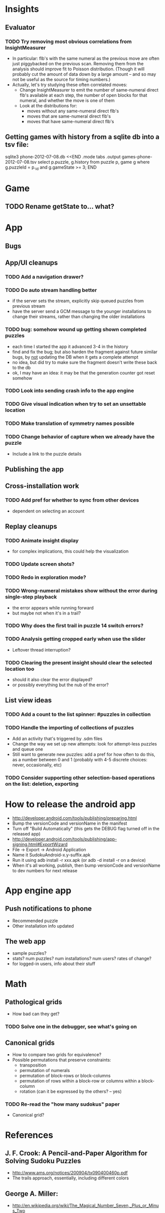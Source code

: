 * Insights
** Evaluator
*** TODO Try removing most obvious correlations from InsightMeasurer
    - In particular: flb's with the same numeral as the previous move are often
      just piggybacked on the previous scan.  Removing them from the analysis
      should improve fit to Poisson distribution.  (Though it will probably cut
      the amount of data down by a large amount -- and so may not be useful as
      the source for timing numbers.)
    - Actually, let's try studying these often correlated moves:
      - Change InsightMeasurer to emit the number of same-numeral direct flb's
        available at each step, the number of open blocks for that numeral, and
        whether the move is one of them
      - Look at the distributions for:
        - moves without any same-numeral direct flb's
        - moves that are same-numeral direct flb's
        - moves that have same-numeral direct flb's

** Getting games with history from a sqlite db into a tsv file:
sqlite3 phone-2012-07-08.db <<END
.mode tabs
.output games-phone-2012-07-08.tsv
select p.puzzle, g.history from puzzle p, game g where g.puzzleId = p._id and g.gameState >= 3;
END

* Game
** TODO Rename getState to... what?

* App

** Bugs

** App/UI cleanups
*** TODO Add a navigation drawer?
*** TODO Do auto stream handling better
    - if the server sets the stream, explicitly skip queued puzzles from previous stream
    - have the server send a GCM message to the younger installations to change
      their streams, rather than changing the older installations
*** TODO bug: somehow wound up getting shown completed puzzles
    - each time I started the app it advanced 3-4 in the history
    - find and fix the bug; but also harden the fragment against future similar
      bugs, by _not_ updating the DB when it gets a complete attempt
    - no idea, but did try to make sure the fragment doesn't write these back to the db
    - ok, I may have an idea: it may be that the generation counter got reset somehow
*** TODO Look into sending crash info to the app engine
*** TODO Give visual indication when try to set an unsettable location
*** TODO Make translation of symmetry names possible
*** TODO Change behavior of capture when we already have the puzzle
    - Include a link to the puzzle details

** Publishing the app

** Cross-installation work
*** TODO Add pref for whether to sync from other devices
    - dependent on selecting an account

** Replay cleanups
*** TODO Animate insight display
    - for complex implications, this could help the visualization
*** TODO Update screen shots?
*** TODO Redo in exploration mode?
*** TODO Wrong-numeral mistakes show without the error during single-step playback
    - the error appears while running forward
    - but maybe not when it's in a trail?
*** TODO Why does the first trail in puzzle 14 switch errors?
*** TODO Analysis getting cropped early when use the slider
    - Leftover thread interruption?
*** TODO Clearing the present insight should clear the selected location too
    - should it also clear the error displayed?
    - or possibly everything but the nub of the error?

** List view ideas
*** TODO Add a count to the list spinner: #puzzles in collection
*** TODO Handle the importing of collections of puzzles
    - Add an activity that's triggered by .sdm files
    - Change the way we set up new attempts: look for attempt-less puzzles and queue one
    - Still want to generate new puzzles: add a pref for how often to do this, as
      a number between 0 and 1 (probably with 4-5 discrete choices: never,
      occasionally, etc)
*** TODO Consider supporting other selection-based operations on the list: deletion, exporting


* How to release the android app
  - http://developer.android.com/tools/publishing/preparing.html
  - Bump the versionCode and versionName in the manifest
  - Turn off "Build Automatically" (this gets the DEBUG flag turned off in the released app)
  - http://developer.android.com/tools/publishing/app-signing.html#ExportWizard
  - File -> Export -> Android Application
  - Name it SudokuAndroid-x.y-suffix.apk
  - Run it using adb install -r xxx.apk (or adb -d install -r on a device)
  - When it's all working, publish, then bump versionCode and versionName to dev numbers for next release

* App engine app

** Push notifications to phone
   - Recommended puzzle
   - Other installation info updated

** The web app
   - sample puzzles?
   - stats? num puzzles? num installations? num users? rates of change?
   - for logged-in users, info about their stuff

* Math
** Pathological grids
   - How bad can they get?
*** TODO Solve one in the debugger, see what's going on

** Canonical grids
   - How to compare two grids for equivalence?
   - Possible permutations that preserve constraints:
     - transposition
     - permutation of numerals
     - permutation of block-rows or block-columns
     - permutation of rows within a block-row or columns within a block-column
     - rotation (can it be expressed by the others? -- yes)
*** TODO Re-read the "how many sudokus" paper
    - Canonical grid?

* References
** J. F. Crook: A Pencil-and-Paper Algorithm for Solving Sudoku Puzzles
   - http://www.ams.org/notices/200904/tx090400460p.pdf
   - The trails approach, essentially, including different colors
** George A. Miller:
   - http://en.wikipedia.org/wiki/The_Magical_Number_Seven,_Plus_or_Minus_Two
   - ~7 chunks of information in working memory
   - The other dimension where 7 appears is ~7 levels of absolute judgement, eg
     loudness of a sound, or pitch, or location along a line.  This really
     _doesn't_ apply to Sudoku.  It's all working memory.
